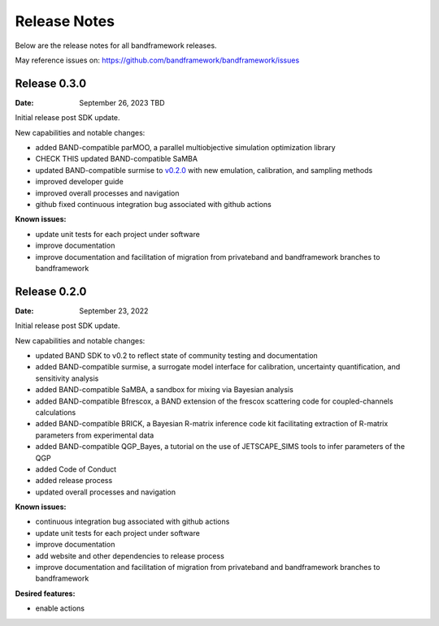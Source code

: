Release Notes
=============

Below are the release notes for all bandframework releases.

May reference issues on:
https://github.com/bandframework/bandframework/issues

Release 0.3.0
-------------

:Date: September 26, 2023 TBD

Initial release post SDK update.

New capabilities and notable changes:

- added BAND-compatible parMOO, a parallel multiobjective simulation optimization library
- CHECK THIS updated BAND-compatible SaMBA
- updated BAND-compatible surmise to `v0.2.0 <https://github.com/bandframework/surmise/releases/tag/v0.2.0>`_ with new emulation, calibration, and sampling methods
- improved developer guide
- improved overall processes and navigation
- github fixed continuous integration bug associated with github actions

:Known issues:

- update unit tests for each project under software
- improve documentation
- improve documentation and facilitation of migration from privateband and bandframework branches to bandframework


Release 0.2.0
-------------

:Date: September 23, 2022

Initial release post SDK update.

New capabilities and notable changes:

- updated BAND SDK to v0.2 to reflect state of community testing and documentation
- added BAND-compatible surmise, a surrogate model interface for calibration, uncertainty quantification, and sensitivity analysis
- added BAND-compatible SaMBA, a sandbox for mixing via Bayesian analysis
- added BAND-compatible Bfrescox, a BAND extension of the frescox scattering code for coupled-channels calculations
- added BAND-compatible BRICK, a Bayesian R-matrix inference code kit facilitating extraction of R-matrix parameters from experimental data
- added BAND-compatible QGP_Bayes, a tutorial on the use of JETSCAPE_SIMS tools to infer parameters of the QGP
- added Code of Conduct
- added release process 
- updated overall processes and navigation

:Known issues:

- continuous integration bug associated with github actions
- update unit tests for each project under software
- improve documentation
- add website and other dependencies to release process
- improve documentation and facilitation of migration from privateband and bandframework branches to bandframework

:Desired features:

- enable actions 
